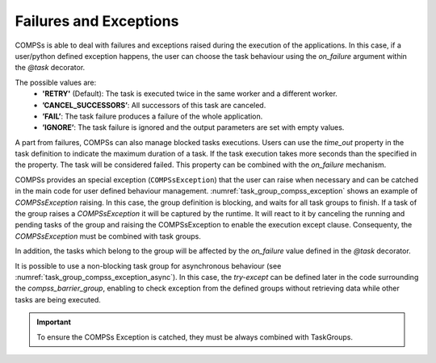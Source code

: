 Failures and Exceptions
~~~~~~~~~~~~~~~~~~~~~~~

COMPSs is able to deal with failures and exceptions raised during the execution of the
applications. In this case, if a user/python defined exception happens, the
user can choose the task behaviour using the *on_failure* argument within the
*@task* decorator.

The possible values are:
  - **'RETRY'** (Default): The task is executed twice in the same worker and a different worker.
  - **’CANCEL_SUCCESSORS’**: All successors of this task are canceled.
  - **’FAIL’**: The task failure produces a failure of the whole application.
  - **’IGNORE’**: The task failure is ignored and the output parameters are set with empty values.

A part from failures, COMPSs can also manage blocked tasks executions. Users can
use the *time_out* property in the task definition to indicate the maximum duration
of a task. If the task execution takes more seconds than the specified in the
property. The task will be considered failed. This property can be combined with
the *on_failure* mechanism.

.. code-block:: python
    :name: task_failures
    :caption: Task failures example

    from pycompss.api.task import task

    @task(time_out=60, on_failure='IGNORE')
    def func(v):
        ...

COMPSs provides an special exception (``COMPSsException``) that the user can
raise when necessary and can be catched in the main code for user defined
behaviour management. :numref:`task_group_compss_exception`
shows an example of *COMPSsException* raising. In this case, the group
definition is blocking, and waits for all task groups to finish.
If a task of the group raises a *COMPSsException* it will be captured by the
runtime. It will react to it by canceling the running and pending tasks of the
group and raising the COMPSsException to enable the execution
except clause.
Consequenty, the *COMPSsException* must be combined with task groups.

In addition, the tasks which belong to the group will be affected by the
*on_failure* value defined in the *@task* decorator.

.. code-block:: python
    :name: task_group_compss_exception
    :caption: COMPSs Exception with task group example

    from pycompss.api.task import task
    from pycompss.api.exceptions import COMPSsException
    from pycompss.api.api import TaskGroup

    @task()
    def func(v):
        ...
        if v == 8:
            raise COMPSsException("8 found!")

    ...

    if __name__=='__main__':
        try:
            with TaskGroup('exceptionGroup1'):
                for i in range(10):
                    func(i)
        except COMPSsException:
            ...  # React to the exception (maybe calling other tasks or with other parameters)


It is possible to use a non-blocking task group for asynchronous behaviour
(see :numref:`task_group_compss_exception_async`).
In this case, the *try-except* can be defined later in the code surrounding
the *compss_barrier_group*, enabling to check exception from the defined
groups without retrieving data while other tasks are being executed.

.. code-block:: python
    :name: task_group_compss_exception_async
    :caption: Asynchronous COMPSs Exception with task group example

    from pycompss.api.task import task
    from pycompss.api.api import TaskGroup
    from pycompss.api.api import compss_barrier_group

    @task()
    def func1():
        ...

    @task()
    def func2():
        ...

    def test_taskgroup():
        # Creation of group
        for i in range(10):
            with TaskGroup('Group' + str(i), False):
                for i in range(NUM_TASKS):
                    func1()
                    func2()
                ...
        for i in range(10):
            try:
                compss_barrier_group('Group' + str(i))
            except COMPSsException:
                ...  # React to the exception (maybe calling other tasks or with other parameters)
        ...

    if __name__=='__main__':
        test_taskgroup()

.. IMPORTANT::
     To ensure the COMPSs Exception is catched, they must be always combined with TaskGroups.
